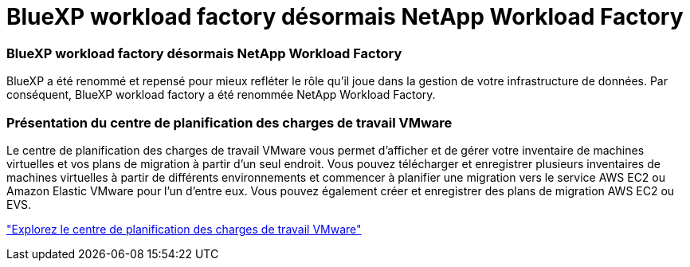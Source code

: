 = BlueXP workload factory désormais NetApp Workload Factory
:allow-uri-read: 




=== BlueXP workload factory désormais NetApp Workload Factory

BlueXP a été renommé et repensé pour mieux refléter le rôle qu'il joue dans la gestion de votre infrastructure de données. Par conséquent, BlueXP workload factory a été renommée NetApp Workload Factory.



=== Présentation du centre de planification des charges de travail VMware

Le centre de planification des charges de travail VMware vous permet d'afficher et de gérer votre inventaire de machines virtuelles et vos plans de migration à partir d'un seul endroit.  Vous pouvez télécharger et enregistrer plusieurs inventaires de machines virtuelles à partir de différents environnements et commencer à planifier une migration vers le service AWS EC2 ou Amazon Elastic VMware pour l'un d'entre eux.  Vous pouvez également créer et enregistrer des plans de migration AWS EC2 ou EVS.

https://docs.netapp.com/us-en/workload-vmware/explore-planning-center.html["Explorez le centre de planification des charges de travail VMware"]
